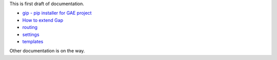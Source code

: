 This is first draft of documentation.

- `gip - pip installer for GAE project <gip.rst>`__
- `How to extend Gap <modules.rst>`__
- `routing <routes.rst>`__
- `settings <settings.rst>`__
- `templates <template.rst>`__

Other documentation is on the way.
